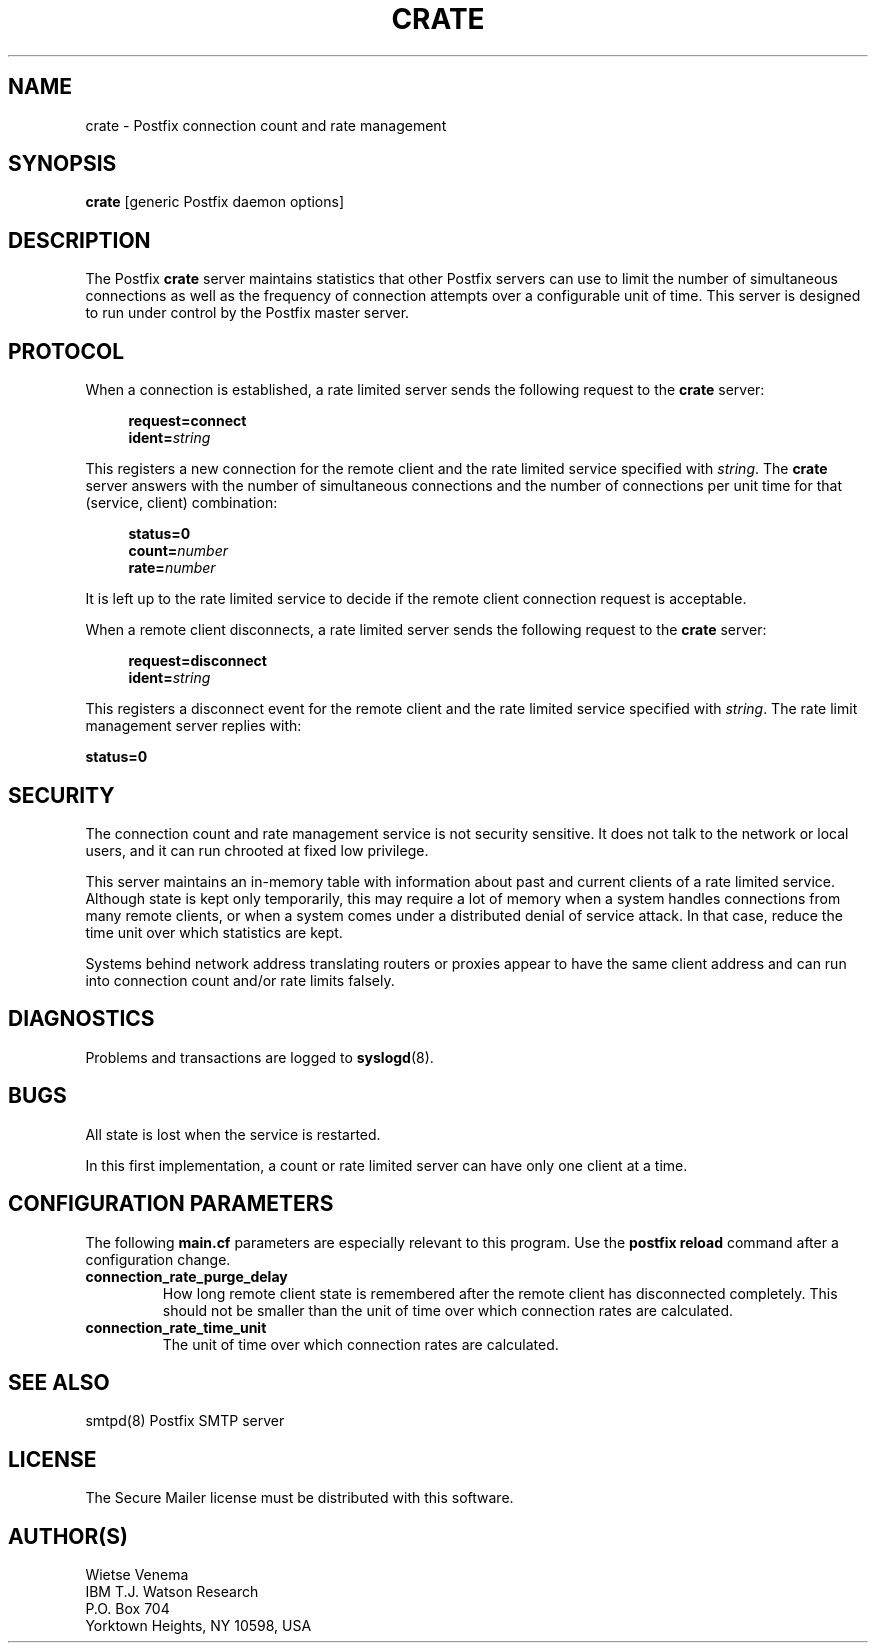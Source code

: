 .TH CRATE 8 
.ad
.fi
.SH NAME
crate
\-
Postfix connection count and rate management
.SH SYNOPSIS
.na
.nf
\fBcrate\fR [generic Postfix daemon options]
.SH DESCRIPTION
.ad
.fi
The Postfix \fBcrate\fR server maintains statistics that other
Postfix servers can use to limit the number of simultaneous
connections as well as the frequency of connection attempts
over a configurable unit of time.
This server is designed to run under control by the Postfix
master server.
.SH PROTOCOL
.na
.nf
.ad
.fi
When a connection is established, a rate limited server
sends the following request to the \fBcrate\fR server:
.PP
.in +4
\fBrequest=connect\fR
.br
\fBident=\fIstring\fR
.in
.PP
This registers a new connection for the remote client and the rate
limited service specified with \fIstring\fR. The \fBcrate\fR server
answers with the number of simultaneous connections and the
number of connections per unit time for that (service, client)
combination:
.PP
.in +4
\fBstatus=0\fR
.br
\fBcount=\fInumber\fR
.br
\fBrate=\fInumber\fR
.in
.PP
It is left up to the rate limited service to decide if the
remote client connection request is acceptable.
.PP
When a remote client disconnects, a rate limited server
sends the following request to the \fBcrate\fR server:
.PP
.in +4
\fBrequest=disconnect\fR
.br
\fBident=\fIstring\fR
.in
.PP
This registers a disconnect event for the remote client and the rate
limited service specified with \fIstring\fR. The rate limit management
server replies with:
.PP
.ti +4
\fBstatus=0\fR
.PP
.SH SECURITY
.na
.nf
.ad
.fi
The connection count and rate management service is not security
sensitive. It does not talk to the network or local users,
and it can run chrooted at fixed low privilege.

This server maintains an in-memory table with information about
past and current clients of a rate limited service. Although state
is kept only temporarily, this may require a lot of memory when a
system handles connections from many remote clients, or when a system
comes under a distributed denial of service attack. In that case,
reduce the time unit over which statistics are kept.

Systems behind network address translating routers or proxies
appear to have the same client address and can run into connection
count and/or rate limits falsely.
.SH DIAGNOSTICS
.ad
.fi
Problems and transactions are logged to \fBsyslogd\fR(8).
.SH BUGS
.ad
.fi
All state is lost when the service is restarted.

In this first implementation, a count or rate limited server
can have only one client at a time.
.SH CONFIGURATION PARAMETERS
.na
.nf
.ad
.fi
The following \fBmain.cf\fR parameters are especially relevant to
this program. Use the \fBpostfix reload\fR command after
a configuration change.
.IP \fBconnection_rate_purge_delay\fR
How long remote client state is remembered after the remote client
has disconnected completely. This should not be smaller than the
unit of time over which connection rates are calculated.
.IP \fBconnection_rate_time_unit\fR
The unit of time over which connection rates are calculated.
.SH SEE ALSO
.na
.nf
smtpd(8) Postfix SMTP server
.SH LICENSE
.na
.nf
.ad
.fi
The Secure Mailer license must be distributed with this software.
.SH AUTHOR(S)
.na
.nf
Wietse Venema
IBM T.J. Watson Research
P.O. Box 704
Yorktown Heights, NY 10598, USA
